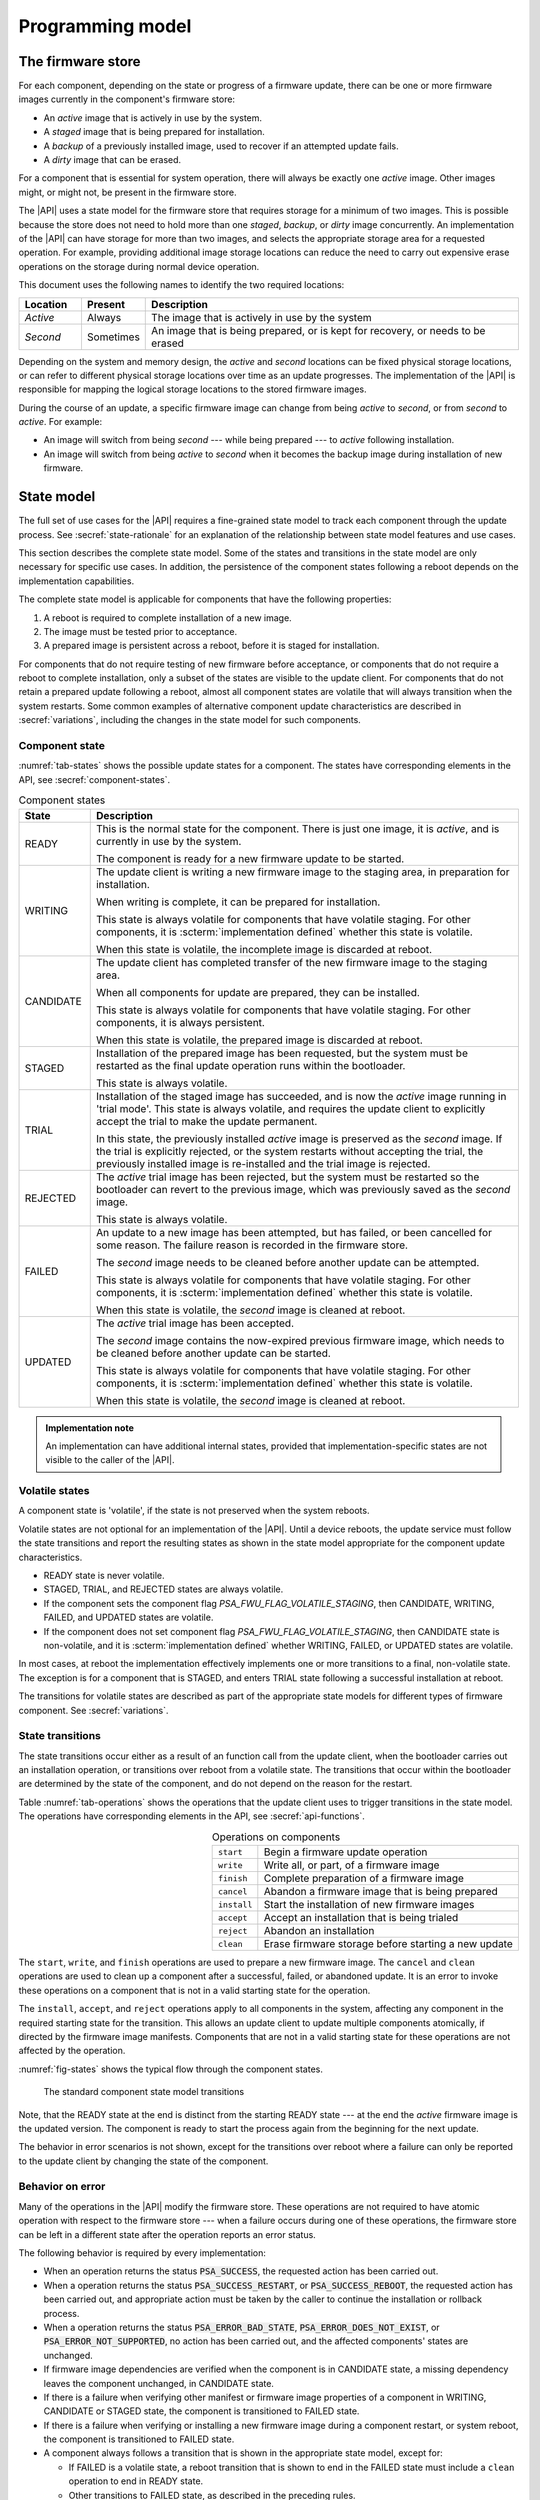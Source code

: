 .. SPDX-FileCopyrightText: Copyright 2020-2023 Arm Limited and/or its affiliates <open-source-office@arm.com>
.. SPDX-License-Identifier: CC-BY-SA-4.0 AND LicenseRef-Patent-license

.. _programming-model:

Programming model
=================

.. _firmware-store:

The firmware store
------------------

For each component, depending on the state or progress of a firmware update, there can be one or more firmware images currently in the component's firmware store:

*  An *active* image that is actively in use by the system.
*  A *staged* image that is being prepared for installation.
*  A *backup* of a previously installed image, used to recover if an attempted update fails.
*  A *dirty* image that can be erased.

For a component that is essential for system operation, there will always be exactly one *active* image. Other images might, or might not, be present in the firmware store.

The |API| uses a state model for the firmware store that requires storage for a minimum of two images. This is possible because the store does not need to hold more than one *staged*, *backup*, or *dirty* image concurrently. An implementation of the |API| can have storage for more than two images, and selects the appropriate storage area for a requested operation. For example, providing additional image storage locations can reduce the need to carry out expensive erase operations on the storage during normal device operation.

This document uses the following names to identify the two required locations:

.. csv-table::
   :header-rows: 1
   :widths: 1 1 6

   Location, Present, Description
   *Active*, Always, The image that is actively in use by the system
   *Second*, Sometimes, "An image that is being prepared, or is kept for recovery, or needs to be erased"

Depending on the system and memory design, the *active* and *second* locations can be fixed physical storage locations, or can refer to different physical storage locations over time as an update progresses. The implementation of the |API| is responsible for mapping the logical storage locations to the stored firmware images.

During the course of an update, a specific firmware image can change from being *active* to *second*, or from *second* to *active*. For example:

*  An image will switch from being *second* --- while being prepared --- to *active* following installation.
*  An image will switch from being *active* to *second* when it becomes the backup image during installation of new firmware.

.. _state-model:

State model
-----------

The full set of use cases for the |API| requires a fine-grained state model to track each component through the update process. See :secref:`state-rationale` for an explanation of the relationship between state model features and use cases.

This section describes the complete state model. Some of the states and transitions in the state model are only necessary for specific use cases. In addition, the persistence of the component states following a reboot depends on the implementation capabilities.

The complete state model is applicable for components that have the following properties:

1. A reboot is required to complete installation of a new image.
2. The image must be tested prior to acceptance.
3. A prepared image is persistent across a reboot, before it is staged for installation.

For components that do not require testing of new firmware before acceptance, or components that do not require a reboot to complete installation, only a subset of the states are visible to the update client. For components that do not retain a prepared update following a reboot, almost all component states are volatile that will always transition when the system restarts. Some common examples of alternative component update characteristics are described in :secref:`variations`, including the changes in the state model for such components.

.. _component-state:

Component state
^^^^^^^^^^^^^^^

:numref:`tab-states` shows the possible update states for a component. The states have corresponding elements in the API, see :secref:`component-states`.

.. list-table:: Component states
   :name: tab-states
   :class: longtable
   :header-rows: 1
   :widths: 1 6

   *  -  State
      -  Description

   *  -  READY
      -  This is the normal state for the component. There is just one image, it is *active*, and is currently in use by the system.

         The component is ready for a new firmware update to be started.

   *  -  WRITING
      -  The update client is writing a new firmware image to the staging area, in preparation for installation.

         When writing is complete, it can be prepared for installation.

         This state is always volatile for components that have volatile staging. For other components, it is :scterm:`implementation defined` whether this state is volatile.

         When this state is volatile, the incomplete image is discarded at reboot.

   *  -  CANDIDATE
      -  The update client has completed transfer of the new firmware image to the staging area.

         When all components for update are prepared, they can be installed.

         This state is always volatile for components that have volatile staging. For other components, it is always persistent.

         When this state is volatile, the prepared image is discarded at reboot.

   *  -  STAGED
      -  Installation of the prepared image has been requested, but the system must be restarted as the final update operation runs within the bootloader.

         This state is always volatile.

   *  -  TRIAL
      -  Installation of the staged image has succeeded, and is now the *active* image running in 'trial mode'. This state is always volatile, and requires the update client to explicitly accept the trial to make the update permanent.

         In this state, the previously installed *active* image is preserved as the *second* image. If the trial is explicitly rejected, or the system restarts without accepting the trial, the previously installed image is re-installed and the trial image is rejected.

   *  -  REJECTED
      -  The *active* trial image has been rejected, but the system must be restarted so the bootloader can revert to the previous image, which was previously saved as the *second* image.

         This state is always volatile.

   *  -  FAILED
      -  An update to a new image has been attempted, but has failed, or been cancelled for some reason. The failure reason is recorded in the firmware store.

         The *second* image needs to be cleaned before another update can be attempted.

         This state is always volatile for components that have volatile staging. For other components, it is :scterm:`implementation defined` whether this state is volatile.

         When this state is volatile, the *second* image is cleaned at reboot.

   *  -  UPDATED
      -  The *active* trial image has been accepted.

         The *second* image contains the now-expired previous firmware image, which needs to be cleaned before another update can be started.

         This state is always volatile for components that have volatile staging. For other components, it is :scterm:`implementation defined` whether this state is volatile.

         When this state is volatile, the *second* image is cleaned at reboot.

.. admonition:: Implementation note

   An implementation can have additional internal states, provided that implementation-specific states are not visible to the caller of the |API|.

.. _volatile-states:

Volatile states
^^^^^^^^^^^^^^^

A component state is 'volatile', if the state is not preserved when the system reboots.

Volatile states are not optional for an implementation of the |API|. Until a device reboots, the update service must follow the state transitions and report the resulting states as shown in the state model appropriate for the component update characteristics.

*  READY state is never volatile.
*  STAGED, TRIAL, and REJECTED states are always volatile.
*  If the component sets the component flag `PSA_FWU_FLAG_VOLATILE_STAGING`, then CANDIDATE, WRITING, FAILED, and UPDATED states are volatile.
*  If the component does not set component flag `PSA_FWU_FLAG_VOLATILE_STAGING`, then CANDIDATE state is non-volatile, and it is :scterm:`implementation defined` whether WRITING, FAILED, or UPDATED states are volatile.

In most cases, at reboot the implementation effectively implements one or more transitions to a final, non-volatile state. The exception is for a component that is STAGED, and enters TRIAL state following a successful installation at reboot.

The transitions for volatile states are described as part of the appropriate state models for different types of firmware component. See :secref:`variations`.

.. _state-transitions:

State transitions
^^^^^^^^^^^^^^^^^

The state transitions occur either as a result of an function call from the update client, when the bootloader carries out an installation operation, or transitions over reboot from a volatile state. The transitions that occur within the bootloader are determined by the state of the component, and do not depend on the reason for the restart.

Table :numref:`tab-operations` shows the operations that the update client uses to trigger transitions in the state model. The operations have corresponding elements in the API, see :secref:`api-functions`.

.. csv-table:: Operations on components
   :name: tab-operations
   :widths: auto
   :align: right

   ``start``, Begin a firmware update operation
   ``write``, "Write all, or part, of a firmware image"
   ``finish``, Complete preparation of a firmware image
   ``cancel``, Abandon a firmware image that is being prepared
   ``install``, Start the installation of new firmware images
   ``accept``, Accept an installation that is being trialed
   ``reject``, Abandon an installation
   ``clean``, Erase firmware storage before starting a new update

The ``start``, ``write``, and ``finish`` operations are used to prepare a new firmware image. The ``cancel`` and ``clean`` operations are used to clean up a component after a successful, failed, or abandoned update. It is an error to invoke these operations on a component that is not in a valid starting state for the operation.

The ``install``, ``accept``, and ``reject`` operations apply to all components in the system, affecting any component in the required starting state for the transition. This allows an update client to update multiple components atomically, if directed by the firmware image manifests. Components that are not in a valid starting state for these operations are not affected by the operation.

:numref:`fig-states` shows the typical flow through the component states.

.. figure:: /figure/states/default.*
   :name: fig-states
   :scale: 90%

   The standard component state model transitions

Note, that the READY state at the end is distinct from the starting READY state --- at the end the *active* firmware image is the updated version. The component is ready to start the process again from the beginning for the next update.

The behavior in error scenarios is not shown, except for the transitions over reboot where a failure can only be reported to the update client by changing the state of the component.

.. _behavior-on-error:

Behavior on error
^^^^^^^^^^^^^^^^^

Many of the operations in the |API| modify the firmware store. These operations are not required to have atomic operation with respect to the firmware store --- when a failure occurs during one of these operations, the firmware store can be left in a different state after the operation reports an error status.

The following behavior is required by every implementation:

*  When an operation returns the status :code:`PSA_SUCCESS`, the requested action has been carried out.

*  When a operation returns the status :code:`PSA_SUCCESS_RESTART`, or :code:`PSA_SUCCESS_REBOOT`, the requested action has been carried out, and appropriate action must be taken by the caller to continue the installation or rollback process.

*  When a operation returns the status :code:`PSA_ERROR_BAD_STATE`, :code:`PSA_ERROR_DOES_NOT_EXIST`, or :code:`PSA_ERROR_NOT_SUPPORTED`, no action has been carried out, and the affected components' states are unchanged.

*  If firmware image dependencies are verified when the component is in CANDIDATE state, a missing dependency leaves the component unchanged, in CANDIDATE state.

*  If there is a failure when verifying other manifest or firmware image properties of a component in WRITING, CANDIDATE or STAGED state, the component is transitioned to FAILED state.

*  If there is a failure when verifying or installing a new firmware image during a component restart, or system reboot, the component is transitioned to FAILED state.

*  A component always follows a transition that is shown in the appropriate state model, except for:

   -  If FAILED is a volatile state, a reboot transition that is shown to end in the FAILED state must include a ``clean`` operation to end in READY state.
   -  Other transitions to FAILED state, as described in the preceding rules.
   -  If UPDATED is a volatile state, a reboot transition that is shown to end in the UPDATED state must include a ``clean`` operation to end in READY state.

If an operation fails because of other conditions, it is :scterm:`implementation defined` whether the component state is unchanged, or is transitioned to FAILED state. In this situation, it is recommended that the update client abort the update process with a ``cancel`` operation.

If an unexpected system restart interrupts an operation, it is :sc:`implementation defined` whether the component state is unchanged, is transitioned to FAILED state, or is processed to a following state by the bootloader as described by the state model. In this situation, the update client must query the component status when it restarts, to determine the result.

.. _state-rationale:

Rationale
^^^^^^^^^

The complexity of the state model is a response to the requirements that follow from the use cases for the |API|. :numref:`tab-model-rationale` provides a rationale for the state model design.

.. list-table:: Use case implications for the state model
   :name: tab-model-rationale
   :class: longtable
   :header-rows: 1
   :widths: 1 3

   *  -  State model feature
      -  Rationale

   *  -  Optional non-volatile WRITING state
      -  Devices with slow download due to bandwidth or energy constraints can take an extended period to obtain the firmware image. When this is not a constraint, it is more efficient to not need to retain persistent state necessary to resume a download.
   *  -  Incremental image transfer in WRITING state
      -  Devices with limited RAM cannot store the entire image in the update client before writing to the firmware store.
   *  -  CANDIDATE state
      -  Enables the update client to explicitly indicate which components are part of an atomic multi-component ``install`` operation.
   *  -  FAILED state
      -  Enables the update client to detect failed installation operations that occur in the bootloader.
   *  -  TRIAL and REJECTED states
      -  Enables a new firmware image to be tested by application firmware, prior to accepting the update, without compromising a firmware rollback-prevention policy.
   *  -  UPDATED state and ``cancel`` operation
      -  Erasing non-volatile storage can be a high-latency operation. In some systems, this activity might block other memory i/o operations, including code execution. Isolating the erase activity within the ``clean`` operation enables an update client to manage when such disruptive actions take place.


Verifying an update
-------------------

A firmware update is essentially authorized remote code execution. Any security weaknesses in the update process expose that remote code execution system. Failure to secure the firmware update process will help attackers take control of devices.

It is not sufficient to rely on a :term:`secure boot` process to prevent execution of unauthorized firmware. This situation can easily result in an unusable device, as the installed firmware cannot be run, and the device can no longer update itself.

It is important for the update process to verify that an update is appropriate for the device, authentic, correctly authorized, and not expected to result in a non-functioning system. This is achieved by verifying various aspects of the firmware and its manifest. The various checks can take place at different points in the update process, depending on the firmware update implementation architecture --- as a result, a verification failure can cause an error response in different function calls depending on the implementation.

The following sections provide example of verification checks that can be implemented as part of the update process.

.. _manifest-verification:

Manifest verification
^^^^^^^^^^^^^^^^^^^^^

Before processing the content of the manifest, the implementation must verify that the manifest is valid, and authentic. This is typically achieved using a digital signature on the manifest, that can be verified by a trust anchor that is associated with the component.

The manifest must conform to a format that is expected by the implementation. It is recommended that the implementation treats unexpected manifest content as an error.

The manifest describes the type of device, and component, that the firmware is for. The implementation must check that this information matches the device and component being updated.

The manifest provides the version of the new firmware image. The implementation must only install a later version of firmware than is currently installed.

The manifest can provide information about dependencies on other firmware images. The implementation must only install the new firmware if its dependencies are satisfied. See :secref:`dependencies`.

.. admonition:: Implementation note

   In a trusted-client implementation of the |API|, these steps can be carried out by the update client, and no verification is done by the implementation. See :secref:`trusted-client`.

Firmware image verification
^^^^^^^^^^^^^^^^^^^^^^^^^^^

Before installation, the firmware integrity must be verified. This can be done by checking that a hash of the firmware image matches the associated value in the manifest, or by checking that a provided image signature matches the firmware image using the trust anchor associated with the component.

In a system that implements :term:`secure boot`, the firmware verification processes that occur during firmware update do not replace the requirement for the bootloader to ensure that only correctly authorized firmware can execute on the device.

The implementation is permitted to defer all of the verification of the manifest and firmware image to the bootloader. However, it is recommended that as much verification as possible is carried out before rebooting the system. This reduces the loss of system availability during a reboot, or the cost of storing the firmware image, when it can be determined ahead of time that the update will fail at least one verification check. This recommendation is also made for systems which repeat the verification in the bootloader, prior to final installation and execution of the new firmware.


.. _dependencies:

Dependencies
------------

A firmware image can have a dependency on another component's firmware image. When a firmware image has a dependency it cannot be installed until all of its dependencies are satisfied.

A dependency can be satisfied by a firmware image that is already installed, or by a firmware image that is installed at the same time as the dependent image. In the latter case, both images must be prepared, and in CANDIDATE state, before the ``install`` operation. If new firmware images for multiple components are inter-dependent, then the components must be installed at the same time. The :secref:`multi-component-example` example shows how this can be done.

Dependencies are described in the firmware image manifest. It is the responsibility of the update client to update components in an order that ensures that dependencies are met during the installation process. Typically, the firmware creator and update server ensure that firmware image updates are presented to the update client in an appropriate order. In more advanced systems, a manifest might provide the update client with sufficient information to determine dependencies and installation order of multiple components itself.


Update client operation
-----------------------

A typical sequence of activity relating to a firmware update within a device is as follows:

1. Query the current component status, to determine if an update is required
2. Obtain the required manifests and firmware images for the update
3. Validate the manifest
4. Store the firmware image
5. Verify the firmware image
6. Invoke the updated firmware image
7. Clean up any outdated stored firmware image

The design of the |API| offers functions for these actions.

The activity does not always follow this sequence in order. For example,

*  To support devices with constrained download bandwidth, the interface permits an implementation to retain a partially stored firmware image across a system restart. The transfer of the image to the update service can be resumed after the update client has determined the component status.
*  For components where the manifest and image are bundled together, the image will be stored prior to verification of the manifest data.
*  Some components require execution of the new image to complete verification of the update functionality, before committing to the update.

Querying installed firmware
^^^^^^^^^^^^^^^^^^^^^^^^^^^

Each component has a local component identifier. Component queries are based on the component identifier.

The update client calls `psa_fwu_query()` with each component identifier to retrieve information about the component firmware. This information is reported in a `psa_fwu_component_info_t` object, and includes the state of the component, and version of the current active firmware.

If a component state is not READY, the update client should proceed with the appropriate operations to continue or abandon the update that is in progress.

Preparing a new firmware image
^^^^^^^^^^^^^^^^^^^^^^^^^^^^^^

To start this process, the component must be in READY state.

To prepare a new firmware image for a component, the update client calls `psa_fwu_start()`. For components with a detached manifest, the manifest data is passed as part of the call to `psa_fwu_start()`. The implementation can verify the manifest at this point, or can defer verification until later in the process.

The update client can now transfer the firmware image data to the firmware store by calling `psa_fwu_write()` one or more times. In systems with sufficient resources, the firmware image can be transferred in a single call. In systems with limited RAM, the update client can transfer the image incrementally, and specify the location of the provided data within the overall firmware image.

When all of the firmware image has been transferred to the update service, the update client calls `psa_fwu_finish()` to complete the preparation of the firmware image. The implementation can verify the manifest and verify the image at this point, or can defer this until later in the process.

If preparation is successful, the component is now in CANDIDATE state.

To abandon a component update at any stage during the image preparation, the update client calls `psa_fwu_cancel()`, and the `psa_fwu_clean()` to remove the abandoned firmware image.

.. _multi-component-updates:

Multi-component updates
~~~~~~~~~~~~~~~~~~~~~~~

A system with multiple components might sometimes require that more than one component is updated atomically.

To update multiple components atomically, all of the new firmware images must be prepared before proceeding to the installation step.

Installing the new firmware image
^^^^^^^^^^^^^^^^^^^^^^^^^^^^^^^^^

Once the images have been prepared, the update client calls `psa_fwu_install()` to begin the installation process. This operation will apply to all components in CANDIDATE state. The implementation will complete the verification of the manifest data at this point, and can also verify the new firmware image.

Invoking the new firmware image can require part, or all, of the system to be restarted. If this is required, the affected components will be in STAGED state, and the call to `psa_fwu_install()` returns a status code that informs the update client of the action required.

If a system restart is required, the update client can call `psa_fwu_request_reboot()`. If a component restart is required, this requires an :scterm:`implementation defined` action by the update client.

When the update requires a system reboot, the bootloader will perform additional manifest and firmware image verification, prior to invoking the new firmware. On restart, the update client must query the component status to determine the result of the installation operation within the bootloader.

If the installation succeeds, the components will be in TRIAL or UPDATED state.

Testing the new firmware image
^^^^^^^^^^^^^^^^^^^^^^^^^^^^^^

Some components need to execute the new firmware to verify the updated functionality, before accepting the new firmware. For systems that implement a rollback-prevention policy, the testing is done with the component in TRIAL state. The tests are run immediately after the update, and results used to determine whether to accept or reject the update.

The update client reports a successful test result by calling `psa_fwu_accept()`. In an atomic, multi-component update, this will apply to all of the components in the update. The components will now be in UPDATED state.

The update client reports a test failure by calling `psa_fwu_reject()`. In an atomic, multi-component update, this will apply to all of the components in the update. Rolling back to the previous firmware can require part, or all, of the system to be restarted. If this is required, the affected components will be in REJECTED state, and the call to `psa_fwu_reject()` returns a status code that informs the update client of the action required. If a restart is not required, then following the call to `psa_fwu_reject()`, the components will now be in FAILED state.

The updated firmware is automatically rejected if the system restarts while a component is in TRIAL state.

.. admonition:: Implementation note

   Where possible, it is recommended that a firmware update can be accepted by the system prior to executing the new firmware. This reduces the complexity of the firmware update process, and reduces risks related to firmware rollback. However, for complex devices that require very reliable, remote update, support for in-field testing of new firmware can be important.

Cleaning up the firmware store
^^^^^^^^^^^^^^^^^^^^^^^^^^^^^^

After a successful, failed, or abandoned update, the storage containing the inactive firmware image needs to be reclaimed for reuse. The update client calls to `psa_fwu_clean()` to do this.

.. rationale:: Rationale

   Erasing non-volatile storage can be a high-latency operation. In some systems, this activity might block other memory i/o operations, including code execution. Isolating the erase activity within the call to `psa_fwu_clean()` enables an update client to manage when such disruptive actions take place.

.. TODO later

   Example flow
   ^^^^^^^^^^^^

   *TODO*

   .. todo:: Provide an activity/flow chart that shows typical decision logic for an update client

Bootloader operation
--------------------

When the bootloader is involved in the firmware installation process, it does more than select and verify a firmware image to execute. This section describes the responsibilities of the bootloader for the type of component depicted in :secref:`state-transitions`.

Determine firmware state
^^^^^^^^^^^^^^^^^^^^^^^^

The bootloader checks the state of each component:

*  If there are any STAGED components, proceed to install them. See :secref:`boot-install`.
*  If there are any TRIAL or REJECTED components, proceed to roll them back. See :secref:`boot-rollback`.
*  If staging is volatile, and there are any WRITING, FAILED, or UPDATED components, proceed to clean their firmware store.
*  Otherwise, proceed to boot the firmware. See :secref:`boot-execute`.

.. note::

   The design of the state model prevents the situation in which there is a STAGED component at the same time as a TRIAL or REJECTED component.

.. _boot-install:

Install components
^^^^^^^^^^^^^^^^^^

If the implementation defers verification of the updated firmware to the bootloader, or the bootloader does not trust the staged firmware image (see :secref:`untrusted-staging`), the bootloader must verify all components that are in STAGED state. If verification fails, all STAGED components are set to FAILED state, and the reason for failure stored for retrieval by the update client. The bootloader proceeds to boot the existing firmware. See :secref:`boot-execute`.

The new firmware images for all STAGED components are installed as the *active* firmware. If the installation fails for any component, the previous images are restored for all components, the components are set to FAILED state, and the reason for failure stored for retrieval by the update client. The bootloader proceeds to boot the existing firmware. See :secref:`boot-execute`.

If the components require the new firmware to be tested before acceptance, the bootloader stores the previously *active* firmware images as backup, for recovery if the new firmware images fail. The components are set to TRIAL state, and the bootloader proceeds to boot the new firmware. See :secref:`boot-execute`.

Otherwise, the components are set to UPDATED state, and the bootloader proceeds to boot the new firmware. See :secref:`boot-execute`.

.. _boot-rollback:

Rollback trial components
^^^^^^^^^^^^^^^^^^^^^^^^^

If the system restarts while components are in TRIAL state, or after an update has been explicitly rejected by the update client, the bootloader restores the previous firmware images for the affected components as the *active* image. These images were stored as a backup during the installation of the firmware being tested (see :secref:`boot-install`).

The components are set to FAILED state, and the reason for failure stored for retrieval by the update client. This will result in the firmware images, that failed the trial, being erased when the update client carries out a ``clean`` operation.

The bootloader proceeds to boot the previous firmware. See :secref:`boot-execute`.

.. _boot-execute:

Authenticate and execute *active* firmware
^^^^^^^^^^^^^^^^^^^^^^^^^^^^^^^^^^^^^^^^^^

In a system that implements a :term:`secure boot` policy, the bootloader verifies the integrity and authenticity of the *active* firmware. If this verification fails, the result is :scterm:`implementation defined`, for example:

*  The bootloader can rollback to a previous firmware image, if one is available and policy permits.
*  The bootloader can run a special recovery firmware image, if this is provided by the system.
*  The device can become non-functional and unrecoverable.

Otherwise, the bootloader will complete initialization and transfer execution to the *active* firmware image.

.. TODO later

   Example flow
   ^^^^^^^^^^^^

   *TODO*

   .. todo:: example bootloader flow diagram.


Sample sequence during firmware update
--------------------------------------

:numref:`fig-sequence` is a detailed sequence diagram shows how the overall logic could be implemented.

.. figure:: /figure/sequence.*
   :name: fig-sequence
   :scale: 58%

   A sequence diagram showing an example flow
